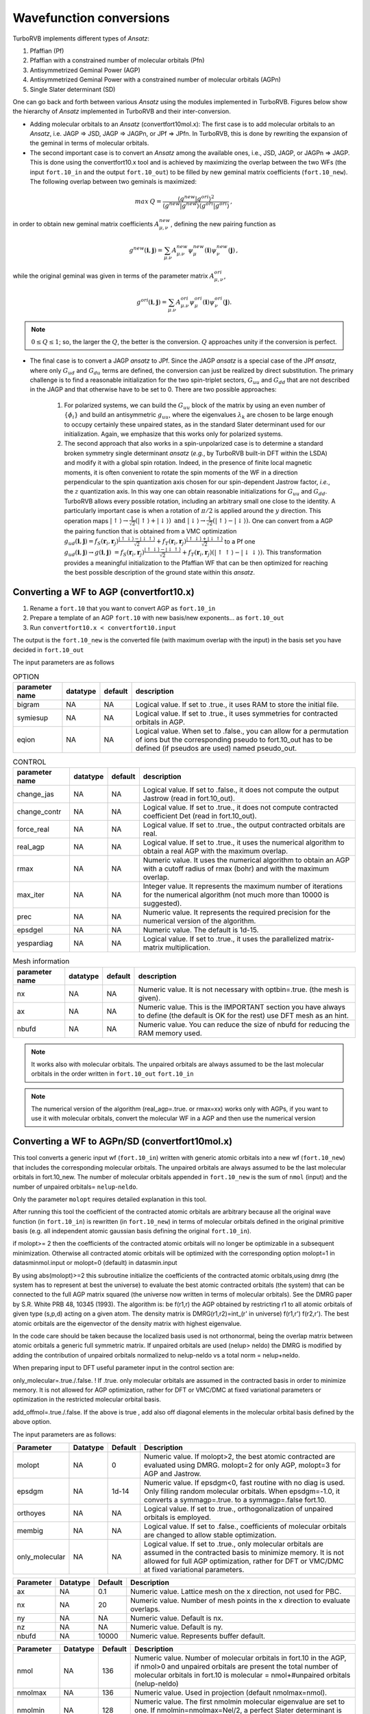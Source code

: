 .. TurboRVB_manual documentation master file, created by
   sphinx-quickstart on Thu Jan 24 00:11:17 2019.
   You can adapt this file completely to your liking, but it should at least
   contain the root `toctree` directive.

Wavefunction conversions
======================================================

TurboRVB implements different types of *Ansatz*:

#. Pfaffian (Pf)
#. Pfaffian with a constrained number of molecular orbitals (Pfn)
#. Antisymmetrized Geminal Power (AGP)
#. Antisymmetrized Geminal Power with a constrained number of molecular orbitals (AGPn)
#. Single Slater determinant (SD)

One can go back and forth between various *Ansatz* using the modules implemented in TurboRVB.
Figures below show the hierarchy of *Ansatz* implemented in TurboRVB and their inter-conversion.

.. image:: /_static/01schematic_figures/ansatz_hierarchy.png
   :scale: 40%
   :align: center

.. image:: /_static/01schematic_figures/ansatz_conversion.png
   :scale: 40%
   :align: center

* Adding molecular orbitals to an *Ansatz* (convertfort10mol.x): The first case is to add molecular orbitals to an *Ansatz*, i.e. JAGP => JSD, JAGP => JAGPn, or JPf => JPfn.
  In TurboRVB, this is done by rewriting the expansion of the geminal in terms of molecular orbitals.

* The second important case is to convert an *Ansatz* among the available ones, i.e.,
  JSD, JAGP, or JAGPn => JAGP.
  This is done using the convertfort10.x tool and is achieved by maximizing the overlap
  between the two WFs (the input ``fort.10_in`` and the output ``fort.10_out``) to be filled
  by new geminal matrix coefficients (``fort.10_new``).
  The following overlap between two geminals is maximized:

 .. math::

    max \: Q = \frac{\left \langle g^{new}|g^{ori} \right \rangle^2}{\left \langle g^{new}|g^{new} \right \rangle \left \langle g^{ori}|g^{ori} \right \rangle} \,,

in order to obtain new geminal matrix coefficients :math:`A^{new}_{\mu,\nu}`, defining
the new pairing function as

.. math::

    g^{new}(\mathbf{i}, \mathbf{j}) = \sum_{\mu.\nu} A^{new}_{\mu.\nu} \psi^{new}_\mu(\mathbf{i}) \psi^{new}_\nu(\mathbf{j}) \,,

while the original geminal was given in terms of the parameter matrix :math:`A^{ori}_{\mu, \nu}`,

.. math::

    g^{ori}(\mathbf{i}, \mathbf{j}) = \sum_{\mu.\nu} A^{ori}_{\mu.\nu} \psi^{ori}_\mu(\mathbf{i}) \psi^{ori}_\nu(\mathbf{j}) .

.. note::

    :math:`0 \leq Q \leq 1`; so, the larger the :math:`Q`, the better is the conversion.
    :math:`Q` approaches unity if the conversion is perfect.

* The final case is to convert a JAGP *ansatz* to JPf. Since the JAGP *ansatz* is a special case
  of the JPf *ansatz*, where only :math:`G_{ud}` and :math:`G_{du}` terms are defined, the
  conversion can just be realized by direct substitution.
  The primary challenge is to find a reasonable initialization for the two spin-triplet sectors,
  :math:`G_{uu}` and :math:`G_{dd}` that are not described in the JAGP and that otherwise
  have to be set to 0. There are two possible approaches:

    #. For polarized systems, we can build the :math:`G_{uu}` block of the matrix by using an even number of :math:`\{ \phi_i\}` and build an antisymmetric :math:`g_{uu}`, where the eigenvalues :math:`\lambda_k` are chosen to be large enough to occupy certainly  these unpaired states, as in  the standard Slater determinant used for our initialization. Again, we emphasize that  this works only for polarized systems.
    #. The second approach that also works in a spin-unpolarized case is to determine a standard broken symmetry single determinant *ansatz* (*e.g.*, by TurboRVB built-in DFT within the LSDA)  and modify it with a global  spin rotation. Indeed, in the presence of finite local magnetic moments, it is often convenient to rotate the spin moments of the WF in a direction perpendicular to  the spin quantization axis chosen for  our spin-dependent Jastrow factor, *i.e.*, the :math:`z` quantization axis. In this way one can obtain reasonable initializations for  :math:`G_{uu}` and :math:`G_{dd}`. TurboRVB allows every possible rotation, including an arbitrary small one close to the identity. A particularly important case is when  a rotation of :math:`\pi/2` is applied around the :math:`y` direction. This operation maps :math:`|\uparrow \rangle \rightarrow \frac{1} {\sqrt{2}} \left( |  \uparrow \rangle + |\downarrow \rangle \right)   \mbox{ and }  |\downarrow  \rangle  \rightarrow  \frac 1 {\sqrt{2}} \left( | \uparrow  \rangle - |\downarrow \rangle \right).` One can convert from a AGP the pairing function that is obtained from a VMC optimization :math:`{g_{ud}}(\mathbf{i},\mathbf{j}) = {f_S}({{\mathbf{r}}_i}, {{\mathbf{r}}_j})\frac{{\left| { \uparrow  \downarrow } \right\rangle  - \left| { \downarrow  \uparrow } \right\rangle }}{{\sqrt 2 }} + {f_T}({{\mathbf{r}}_i},{{\mathbf{r}}_j})\frac{{\left| { \uparrow  \downarrow } \right\rangle  + \left| { \downarrow  \uparrow } \right\rangle }}{{\sqrt 2 }}` to a Pf one :math:`{g_{ud}}(\mathbf{i},\mathbf{j}) \to g\left( {\mathbf{i},\mathbf{j}} \right){\text{ }} = {f_S}({{\mathbf{r}}_i},{{\mathbf{r}}_j})\frac{{\left| { \uparrow  \downarrow } \right\rangle  - \left| { \downarrow  \uparrow } \right\rangle }}{{\sqrt 2 }} + {f_T}({{\mathbf{r}}_i},{{\mathbf{r}}_j})\left( {\left| { \uparrow  \uparrow } \right\rangle  - \left| { \downarrow  \downarrow } \right\rangle } \right).` This transformation provides a meaningful initialization to the Pfaffian WF that can be  then optimized for reaching the best possible description of the ground state within this *ansatz*.


-----------------------------------------------------
Converting a WF to AGP (convertfort10.x)
-----------------------------------------------------

1. Rename a ``fort.10`` that you want to convert AGP as  ``fort.10_in``

2. Prepare a template of an AGP ``fort.10`` with new basis/new exponents... as ``fort.10_out``

3. Run ``convertfort10.x < convertfort10.input``

The output is the ``fort.10_new`` is the converted file (with maximum
overlap with the input) in the basis set you have decided in ``fort.10_out``

The input parameters are as follows

.. csv-table:: OPTION
   :header: "parameter name", "datatype", "default", "description"

   "bigram", "NA", "NA", "Logical value. If set to .true., it uses RAM to store the initial file."
   "symiesup", "NA", "NA", "Logical value. If set to .true., it uses symmetries for contracted orbitals in AGP."
   "eqion", "NA", "NA", "Logical value. When set to .false., you can allow for a permutation of ions but the corresponding pseudo to fort.10_out has to be defined (if pseudos are used) named pseudo_out."

.. csv-table:: CONTROL
   :header: "parameter name", "datatype", "default", "description"

   "change_jas", "NA", "NA", "Logical value. If set to .false., it does not compute the output Jastrow (read in fort.10_out)."
   "change_contr", "NA", "NA", "Logical value. If set to .true., it does not compute contracted coefficient Det (read in fort.10_out)."
   "force_real", "NA", "NA", "Logical value. If set to .true., the output contracted orbitals are real."
   "real_agp", "NA", "NA", "Logical value. If set to .true., it uses the numerical algorithm to obtain a real AGP with the maximum overlap."
   "rmax", "NA", "NA", "Numeric value. It uses the numerical algorithm to obtain an AGP with a cutoff radius of rmax (bohr) and with the maximum overlap."
   "max_iter", "NA", "NA", "Integer value. It represents the maximum number of iterations for the numerical algorithm (not much more than 10000 is suggested)."
   "prec", "NA", "NA", "Numeric value. It represents the required precision for the numerical version of the algorithm."
   "epsdgel", "NA", "NA", "Numeric value. The default is 1d-15."
   "yespardiag", "NA", "NA", "Logical value. If set to .true., it uses the parallelized matrix-matrix multiplication."

.. csv-table:: Mesh information
   :header: "parameter name", "datatype", "default", "description"

   "nx", "NA", "NA", "Numeric value. It is not necessary with optbin=.true. (the mesh is given)."
   "ax", "NA", "NA", "Numeric value. This is the IMPORTANT section you have always to define (the default is OK for the rest) use DFT mesh as an hint."
   "nbufd", "NA", "NA", "Numeric value. You can reduce the size of nbufd for reducing the RAM memory used."

.. note::

    It works also with molecular orbitals. The unpaired orbitals are
    always assumed to be the last molecular orbitals in the order written
    in ``fort.10_out`` ``fort.10_in``

.. note::

    The numerical version of the algorithm (real_agp=.true. or rmax=xx) works
    only with AGPs, if you want to use it with molecular orbitals, convert the
    molecular WF in a AGP and then use the numerical version

-----------------------------------------------------
Converting a WF to AGPn/SD (convertfort10mol.x)
-----------------------------------------------------

This tool converts a generic input wf (``fort.10_in``) written with generic
atomic orbitals into a new wf (``fort.10_new``) that includes  the corresponding
molecular orbitals. The unpaired orbitals are always assumed to be the last molecular orbitals in fort.10_new. The number of molecular orbitals  appended in ``fort.10_new``
is  the sum of ``nmol`` (input)  and the number of
unpaired orbitals= ``nelup``-``neldo``.

Only the parameter ``molopt`` requires detailed explanation in this tool.

After running this tool the coefficient of the contracted atomic orbitals
are  arbitrary because all the original  wave function (in ``fort.10_in``)
is rewritten (in ``fort.10_new``)  in terms of molecular orbitals defined
in the original primitive basis (e.g. all independent atomic gaussian basis
defining the original ``fort.10_in``).

if molopt>= 2  then the coefficients of the contracted atomic
orbitals will no longer be optimizable in a subsequent minimization.
Otherwise all contracted atomic orbitals will be optimized with
the corresponding option molopt=1 in datasminmol.input
or molopt=0 (default) in datasmin.input

By using abs(molopt)>=2 this subroutine initialize the coefficients
of the contracted atomic orbitals,using dmrg (the system
has to represent at best the universe) to evaluate
the best atomic contracted orbitals (the system) that can be connected
to the full AGP matrix squared  (the universe now written in terms
of molecular orbitals). See the DMRG paper by S.R. White PRB 48, 10345 (1993).
The algorithm is: be f(r1,r) the AGP obtained by restricting r1 to all
atomic orbitals of given type (s,p,d) acting on a given atom.
The density matrix is DMRG(r1,r2)=int_(r' \in universe)  f(r1,r') f(r2,r').
The best atomic orbitals are the eigenvector of the density matrix
with highest eigenvalue.

In the code care should be taken because the localized basis used is
not orthonormal, being the overlap matrix between atomic orbitals
a generic full symmetric matrix.
If unpaired orbitals are used (nelup> neldo) the DMRG is modified by
adding the contribution of unpaired orbitals normalized to nelup-neldo
vs a total norm = nelup+neldo.

When preparing input to DFT useful parameter input in the control section  are:

only_molecular=.true./.false. ! If .true. only molecular orbitals are assumed in  the contracted basis in order to minimize memory.
It is  not allowed for AGP optimization,  rather for DFT or VMC/DMC at fixed variational parameters or optimization in the restricted molecular orbital basis.

add_offmol=.true./.false.  If the above is true , add also off diagonal elements in the molecular orbital basis defined by the above option.

The input parameters are as follows:

.. csv-table::
   :header: "Parameter", "Datatype", "Default", "Description"

   "molopt", "NA", "0", "Numeric value. If molopt>2, the best atomic contracted are evaluated using DMRG. molopt=2 for only AGP, molopt=3 for AGP and Jastrow."
   "epsdgm", "NA", "1d-14", "Numeric value. If epsdgm<0, fast routine with no diag is used. Only filling random molecular orbitals. When epsdgm=-1.0, it converts a symmagp=.true. to a symmagp=.false fort.10."
   "orthoyes", "NA", "NA", "Logical value. If set to .true., orthogonalization of unpaired orbitals is employed."
   "membig", "NA", "NA", "Logical value. If set to .false., coefficients of molecular orbitals are changed to allow stable optimization."
   "only_molecular", "NA", "NA", "Logical value. If set to .true., only molecular orbitals are assumed in the contracted basis to minimize memory. It is not allowed for full AGP optimization, rather for DFT or VMC/DMC at fixed variational parameters."

.. csv-table::
   :header: "Parameter", "Datatype", "Default", "Description"

   "ax", "NA", "0.1", "Numeric value. Lattice mesh on the x direction, not used for PBC."
   "nx", "NA", "20", "Numeric value. Number of mesh points in the x direction to evaluate overlaps."
   "ny", "NA", "NA", "Numeric value. Default is nx."
   "nz", "NA", "NA", "Numeric value. Default is ny."
   "nbufd", "NA", "10000", "Numeric value. Represents buffer default."

.. csv-table::
   :header: "Parameter", "Datatype", "Default", "Description"

   "nmol", "NA", "136", "Numeric value. Number of molecular orbitals in fort.10 in the AGP, if nmol>0 and unpaired orbitals are present the total number of molecular orbitals in fort.10 is molecular = nmol+#unpaired orbitals (nelup-neldo)"
   "nmolmax", "NA", "136", "Numeric value. Used in projection (default nmolmax=nmol)."
   "nmolmin", "NA", "128", "Numeric value. The first nmolmin molecular eigenvalue are set to one. If nmolmin=nmolmax=Nel/2, a perfect Slater determinant is projected."
   "printoverlap", "NA", "NA", "Logical value. If set to .true., it prints overlaps between nmolmin, nmolmax orbitals."

